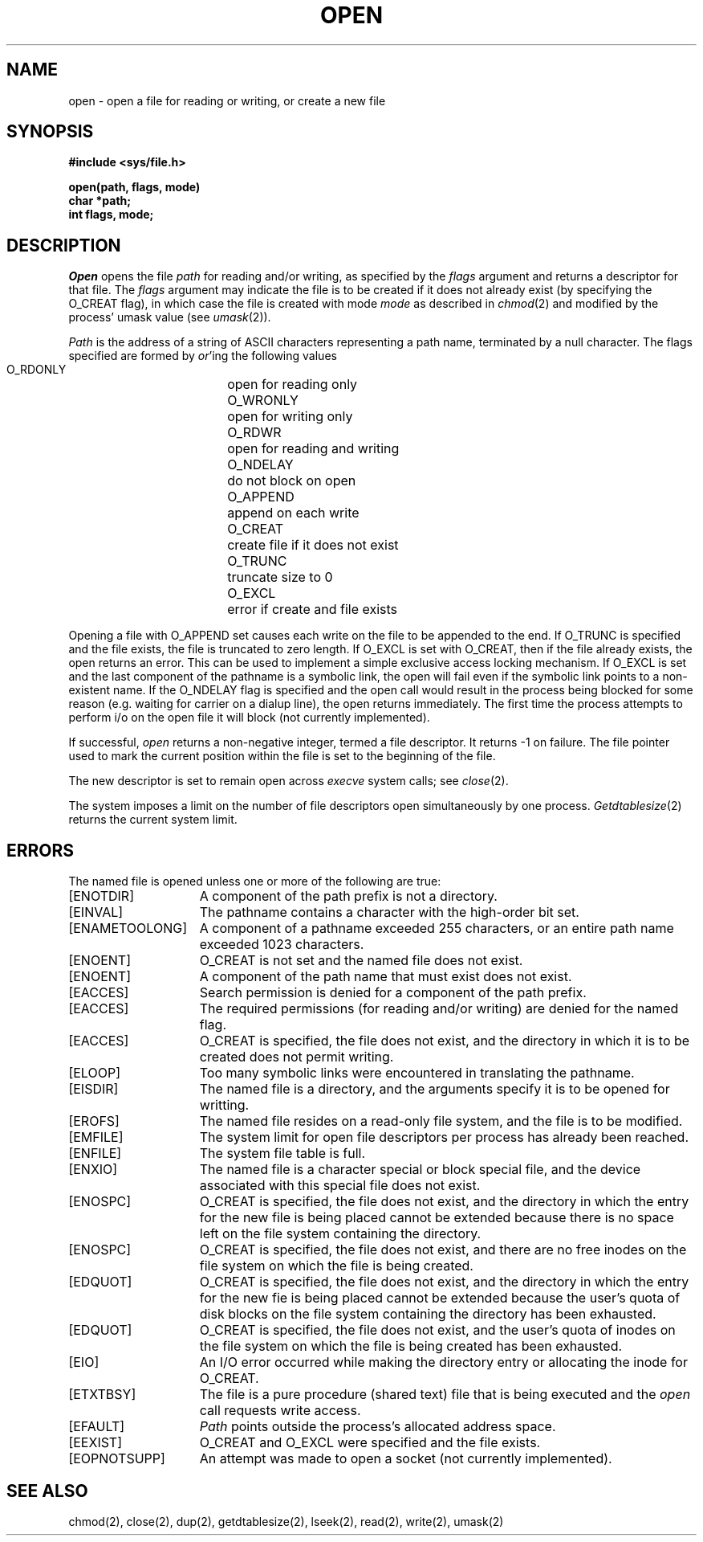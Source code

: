 .\" Copyright (c) 1980 Regents of the University of California.
.\" All rights reserved.  The Berkeley software License Agreement
.\" specifies the terms and conditions for redistribution.
.\"
.\"	@(#)open.2	6.5 (Berkeley) %G%
.\"
.TH OPEN 2 ""
.UC 4
.SH NAME
open \- open a file for reading or writing, or create a new file
.SH SYNOPSIS
.nf
.ft B
#include <sys/file.h>
.PP
.ft B
open(path, flags, mode)
char *path;
int flags, mode;
.fi
.SH DESCRIPTION
.I Open
opens the file
.I path
for reading and/or writing, as specified by the
.I flags
argument and returns a descriptor for that file.
The
.I flags
argument may indicate the file is to be
created if it does not already exist (by specifying the
O_CREAT flag), in which case the file is created with mode
.I mode
as described in
.IR chmod (2)
and modified by the process' umask value (see
.IR umask (2)).
.PP
.I Path
is the address of a string of ASCII characters representing
a path name, terminated by a null character.
The flags specified are formed by
.IR or 'ing
the following values
.PP
.RS
 O_RDONLY	open for reading only
 O_WRONLY	open for writing only
 O_RDWR	open for reading and writing
 O_NDELAY	do not block on open
 O_APPEND	append on each write
 O_CREAT	create file if it does not exist
 O_TRUNC	truncate size to 0
 O_EXCL	error if create and file exists
.RE
.PP
Opening a file with O_APPEND set causes each write on the file
to be appended to the end.  If O_TRUNC is specified and the
file exists, the file is truncated to zero length.
If O_EXCL is set with O_CREAT, then if the file already
exists, the open returns an error.  This can be used to
implement a simple exclusive access locking mechanism.
If O_EXCL is set and the last component of the pathname is
a symbolic link, the open will fail even if the symbolic
link points to a non-existent name.
If the O_NDELAY flag is specified and the open call would result
in the process being blocked for some reason (e.g. waiting for
carrier on a dialup line), the open returns immediately. 
The first time the process attempts to perform i/o on the open
file it will block (not currently implemented).
.PP
If successful, \fIopen\fP returns a non-negative integer, termed a
file descriptor.  It returns -1 on failure.
The file pointer used to mark the current position within the
file is set to the beginning of the file.
.PP
The new descriptor is set to remain open across
.IR execve
system calls; see
.IR close (2).
.PP
The system imposes a limit on the number of file descriptors
open simultaneously by one process.
.IR Getdtablesize (2)
returns the current system limit.
.SH "ERRORS
The named file is opened unless one or more of the
following are true:
.TP 15
[ENOTDIR]
A component of the path prefix is not a directory.
.TP 15
[EINVAL]
The pathname contains a character with the high-order bit set.
.TP 15
[ENAMETOOLONG]
A component of a pathname exceeded 255 characters,
or an entire path name exceeded 1023 characters.
.TP 15
[ENOENT]
O_CREAT is not set and the named file does not exist.
.TP 15
[ENOENT]
A component of the path name that must exist does not exist.
.TP 15
[EACCES]
Search permission is denied for a component of the path prefix.
.TP 15
[EACCES]
The required permissions (for reading and/or writing)
are denied for the named flag.
.TP 15
[EACCES]
O_CREAT is specified,
the file does not exist,
and the directory in which it is to be created
does not permit writing.
.TP 15
[ELOOP]
Too many symbolic links were encountered in translating the pathname.
.TP 15
[EISDIR]
The named file is a directory, and the arguments specify
it is to be opened for writting.
.TP 15
[EROFS]
The named file resides on a read-only file system,
and the file is to be modified.
.TP 15
[EMFILE]
The system limit for open file descriptors per process has already been reached.
.TP 15
[ENFILE]
The system file table is full.
.TP 15
[ENXIO]
The named file is a character special or block
special file, and the device associated with this special file
does not exist.
.TP 15
[ENOSPC]
O_CREAT is specified,
the file does not exist,
and the directory in which the entry for the new file is being placed
cannot be extended because there is no space left on the file
system containing the directory.
.TP 15
[ENOSPC]
O_CREAT is specified,
the file does not exist,
and there are no free inodes on the file system on which the
file is being created.
.TP 15
[EDQUOT]
O_CREAT is specified,
the file does not exist,
and the directory in which the entry for the new fie
is being placed cannot be extended because the
user's quota of disk blocks on the file system
containing the directory has been exhausted.
.TP 15
[EDQUOT]
O_CREAT is specified,
the file does not exist,
and the user's quota of inodes on the file system on
which the file is being created has been exhausted.
.TP 15
[EIO]
An I/O error occurred while making the directory entry or
allocating the inode for O_CREAT.
.TP 15
[ETXTBSY]
The file is a pure procedure (shared text) file that is being
executed and the \fIopen\fP call requests write access.
.TP 15
[EFAULT]
.I Path
points outside the process's allocated address space.
.TP 15
[EEXIST]
O_CREAT and O_EXCL were specified and the file exists.
.TP 15
[EOPNOTSUPP]
An attempt was made to open a socket (not currently implemented).
.SH "SEE ALSO"
chmod(2), close(2), dup(2), getdtablesize(2),
lseek(2), read(2), write(2), umask(2)
